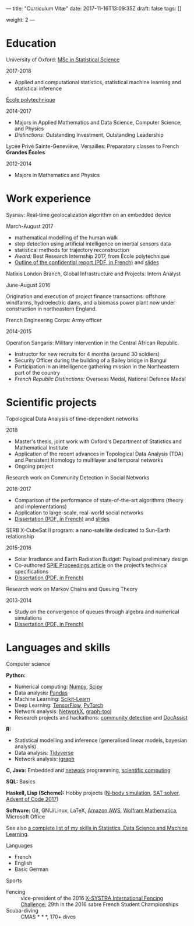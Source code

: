 ---
title: "Curriculum Vitæ"
date: 2017-11-16T13:09:35Z
draft: false
tags: []

weight: 2
---


* Education

**** University of Oxford: [[https://www.ox.ac.uk/admissions/graduate/courses/msc-statistical-science][MSc in Statistical Science]]
     2017-2018

     - Applied and computational statistics, statistical machine learning and statistical inference

**** [[https://www.polytechnique.edu/][École polytechnique]]
     2014-2017

     - Majors in Applied Mathematics and Data Science, Computer Science, and Physics
     - /Distinctions:/ Outstanding Investment, Outstanding Leadership

**** Lycée Privé Sainte-Geneviève, Versailles: Preparatory classes to French *Grandes Écoles*
     2012-2014

     - Majors in Mathematics and Physics

* Work experience

**** Sysnav: Real-time geolocalization algorithm on an embedded device
     March-August 2017

     - mathematical modelling of the human walk
     - step detection using artificial intelligence on inertial sensors data
     - statistical methods for trajectory reconstruction
     - /Award:/ Best Research Internship 2017, from École polytechnique
     - [[/sysnav_internship.pdf][Outline of the confidential report (PDF, in French)]] and [[https://dlozeve.github.io/stage3a/][slides]]

**** Natixis London Branch, Global Infrastructure and Projects: Intern Analyst
     June-August 2016

     Origination and execution of project finance transactions: offshore windfarms, hydroelectric dams, and a biomass power plant now under construction in northeastern England.

**** French Engineering Corps: Army officer
     2014-2015

     Operation Sangaris: Military intervention in the Central African
     Republic.

     - Instructor for new recruits for 4 months (around 30 soldiers)
     - Security Officer during the building of a Bailey bridge in Bangui
     - Participation in an intelligence gathering mission in the Northeastern part of the country
     - /French Republic Distinctions:/ Overseas Medal, National Defence Medal

* Scientific projects
**** Topological Data Analysis of time-dependent networks
     2018

     - Master's thesis, joint work with Oxford's Department of Statistics and Mathematical Institute
     - Application of the recent advances in Topological Data Analysis (TDA) and Persistent Homology to multilayer and temporal networks
     - Ongoing project

**** Research work on Community Detection in Social Networks
     2016-2017

     - Comparison of the performance of state-of-the-art algorithms (theory and implementations)
     - Application to large-scale, real-world social networks
     - [[/communitydetection.pdf][Dissertation (PDF, in French)]] and [[https://dlozeve.github.io/reveal_CommunityDetection/][slides]]

**** SERB X-CubeSat II program: a nano-satellite dedicated to Sun-Earth relationship
     2015-2016

     - Solar Irradiance and Earth Radiation Budget: Payload preliminary design
     - Co-authored [[http://dx.doi.org/10.1117/12.2222660][SPIE Proceedings article]] on the project’s technical specifications
     - [[/serb.pdf][Dissertation (PDF, in French)]]

**** Research work on Markov Chains and Queuing Theory
     2013-2014

     - Study on the convergence of queues through algebra and numerical simulations
     - [[/filesdattente.pdf][Dissertation (PDF, in French)]]

* Languages and skills

**** Computer science

     *Python:*

     - Numerical computing: [[http://www.numpy.org/][Numpy]], [[https://www.scipy.org/][Scipy]]
     - Data analysis: [[https://pandas.pydata.org/][Pandas]]
     - Machine Learning: [[http://scikit-learn.org/][Scikit-Learn]]
     - Deep Learning: [[https://www.tensorflow.org/][TensorFlow]], [[http://pytorch.org/][PyTorch]]
     - Network analysis: [[https://networkx.github.io/][NetworkX]], [[https://graph-tool.skewed.de/][graph-tool]]
     - Research projects and hackathons: [[https://github.com/dlozeve/community-detection][community detection]] and [[https://github.com/dlozeve/DocAssist][DocAssist]]
     
     *R:*

     - Statistical modelling and inference (generalised linear models, bayesian analysis)
     - Data analysis: [[https://www.tidyverse.org/][Tidyverse]]
     - Network analysis: [[http://igraph.org/][igraph]]

     *C, Java:* Embedded and [[https://github.com/dlozeve/Satrap][network]] programming, [[https://github.com/dlozeve/topological-persistence][scientific computing]]

     *SQL:* Basics

     *Haskell, Lisp (Scheme):* Hobby projects ([[https://github.com/dlozeve/orbit][N-body simulation]], [[https://github.com/dlozeve/Civilisation-hs][SAT solver]], [[https://github.com/dlozeve/aoc2017][Advent of Code 2017]])

     *Software:* Git, GNU/Linux, LaTeX, [[https://aws.amazon.com/][Amazon AWS]], [[https://www.wolfram.com/mathematica/][Wolfram Mathematica]], Microsoft Office

     See also [[/skills][a complete list of my skills in Statistics, Data Science and Machine Learning]].

**** Languages

     - French
     - English
     - Basic German

**** Sports

     - Fencing :: vice-president of the 2016 [[http://x-systra.com/][X-SYSTRA International Fencing Challenge]]; 29th in the 2016 sabre French Student Championships
     - Scuba-diving :: CMAS * * *, 170+ dives
